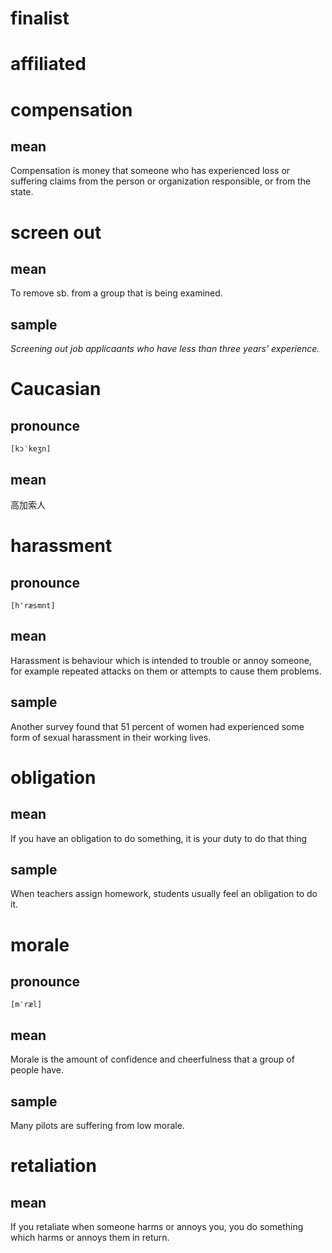 * finalist

* affiliated

* compensation

** mean

Compensation is money that someone who has experienced loss or
suffering claims from the person or organization responsible, or from
the state.

* screen out

** mean

To remove sb. from a group that is being examined.

** sample

/Screening out job applicaants who have less than three years' experience./

* Caucasian

** pronounce

=[kɔˈkeʒn]= 

** mean

高加索人

* harassment

** pronounce

=[h'ræsmnt]=

** mean

Harassment is behaviour which is intended to trouble or annoy someone,
for example repeated attacks on them or attempts to cause them
problems.

** sample

Another survey found that 51 percent of women had experienced some
form of sexual harassment in their working lives.

* obligation

** mean

If you have an obligation to do something, it is your duty to do that thing

** sample

When teachers assign homework, students usually feel an obligation to
do it.

* morale

** pronounce

=[mˈræl]=

** mean

Morale is the amount of confidence and cheerfulness that a group of
people have.

** sample

Many pilots are suffering from low morale.

* retaliation

** mean

If you retaliate when someone harms or annoys you, you do something
which harms or annoys them in return.


